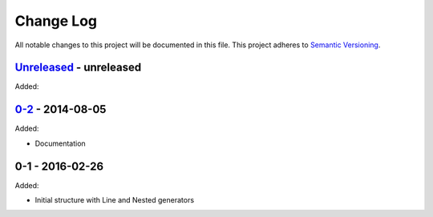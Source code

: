 Change Log
==========
All notable changes to this project will be documented in this file.
This project adheres to `Semantic Versioning <http://semver.org/>`_.

`Unreleased`_ - unreleased
--------------------------
Added:

`0-2`_ - 2014-08-05
-------------------
Added:

- Documentation

0-1 - 2016-02-26
----------------
Added:

- Initial structure with Line and Nested generators

.. _Unreleased: https://github.com/dls-controls/scanpointgenerator/compare/0-2...HEAD
.. _0-2: https://github.com/dls-controls/scanpointgenerator/compare/0-1...0-2

